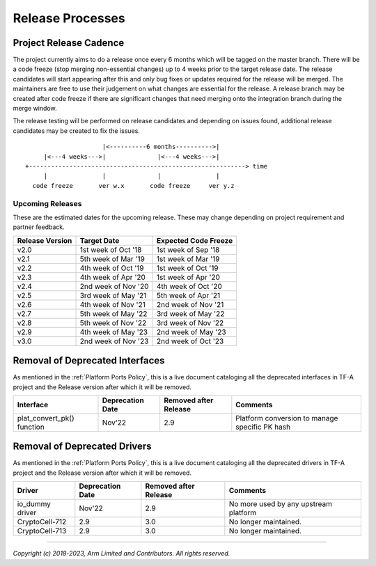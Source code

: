 Release Processes
=================

Project Release Cadence
-----------------------

The project currently aims to do a release once every 6 months which will be
tagged on the master branch. There will be a code freeze (stop merging
non-essential changes) up to 4 weeks prior to the target release date. The release
candidates will start appearing after this and only bug fixes or updates
required for the release will be merged. The maintainers are free to use their
judgement on what changes are essential for the release. A release branch may be
created after code freeze if there are significant changes that need merging onto
the integration branch during the merge window.

The release testing will be performed on release candidates and depending on
issues found, additional release candidates may be created to fix the issues.

::

                            |<----------6 months---------->|
            |<---4 weeks--->|              |<---4 weeks--->|
       +-----------------------------------------------------------> time
            |               |              |               |
         code freeze       ver w.x       code freeze     ver y.z


Upcoming Releases
~~~~~~~~~~~~~~~~~

These are the estimated dates for the upcoming release. These may change
depending on project requirement and partner feedback.

+-----------------+---------------------------+------------------------------+
| Release Version |  Target Date              | Expected Code Freeze         |
+=================+===========================+==============================+
| v2.0            | 1st week of Oct '18       | 1st week of Sep '18          |
+-----------------+---------------------------+------------------------------+
| v2.1            | 5th week of Mar '19       | 1st week of Mar '19          |
+-----------------+---------------------------+------------------------------+
| v2.2            | 4th week of Oct '19       | 1st week of Oct '19          |
+-----------------+---------------------------+------------------------------+
| v2.3            | 4th week of Apr '20       | 1st week of Apr '20          |
+-----------------+---------------------------+------------------------------+
| v2.4            | 2nd week of Nov '20       | 4th week of Oct '20          |
+-----------------+---------------------------+------------------------------+
| v2.5            | 3rd week of May '21       | 5th week of Apr '21          |
+-----------------+---------------------------+------------------------------+
| v2.6            | 4th week of Nov '21       | 2nd week of Nov '21          |
+-----------------+---------------------------+------------------------------+
| v2.7            | 5th week of May '22       | 3rd week of May '22          |
+-----------------+---------------------------+------------------------------+
| v2.8            | 5th week of Nov '22       | 3rd week of Nov '22          |
+-----------------+---------------------------+------------------------------+
| v2.9            | 4th week of May '23       | 2nd week of May '23          |
+-----------------+---------------------------+------------------------------+
| v3.0            | 2nd week of Nov '23       | 2nd week of Oct '23          |
+-----------------+---------------------------+------------------------------+

Removal of Deprecated Interfaces
--------------------------------

As mentioned in the :ref:`Platform Ports Policy`, this is a live document
cataloging all the deprecated interfaces in TF-A project and the Release version
after which it will be removed.

+--------------------------------+-------------+---------+---------------------------------------------------------+
| Interface                      | Deprecation | Removed | Comments                                                |
|                                | Date        | after   |                                                         |
|                                |             | Release |                                                         |
+================================+=============+=========+=========================================================+
| plat_convert_pk() function     |   Nov'22    |   2.9   | Platform conversion to manage specific PK hash          |
+--------------------------------+-------------+---------+---------------------------------------------------------+

Removal of Deprecated Drivers
-----------------------------

As mentioned in the :ref:`Platform Ports Policy`, this is a live document
cataloging all the deprecated drivers in TF-A project and the Release version
after which it will be removed.

+--------------------------------+-------------+---------+---------------------------------------------------------+
| Driver                         | Deprecation | Removed | Comments                                                |
|                                | Date        | after   |                                                         |
|                                |             | Release |                                                         |
+================================+=============+=========+=========================================================+
| io_dummy driver                |   Nov'22    |   2.9   | No more used by any upstream platform                   |
+--------------------------------+-------------+---------+---------------------------------------------------------+
| CryptoCell-712                 |     2.9     |   3.0   | No longer maintained.                                   |
+--------------------------------+-------------+---------+---------------------------------------------------------+
| CryptoCell-713                 |     2.9     |   3.0   | No longer maintained.                                   |
+--------------------------------+-------------+---------+---------------------------------------------------------+

--------------

*Copyright (c) 2018-2023, Arm Limited and Contributors. All rights reserved.*
